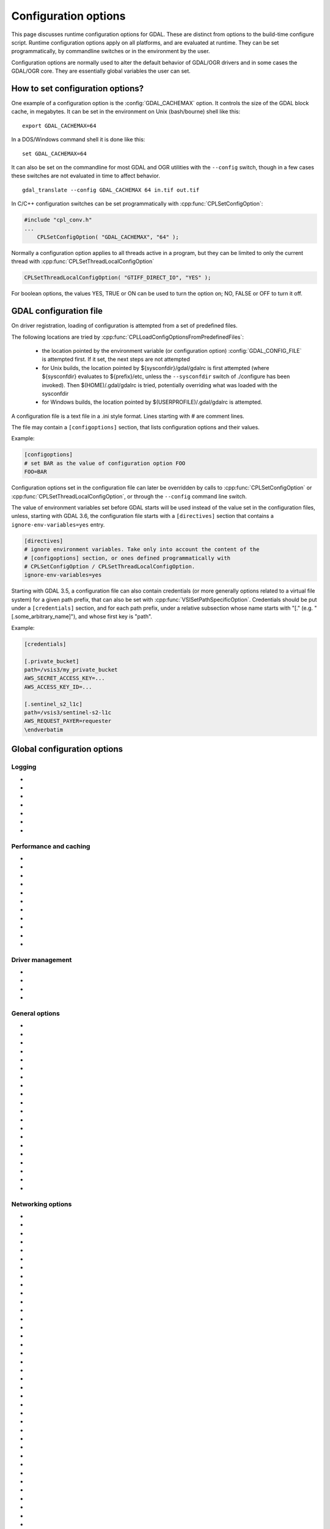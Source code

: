 .. _configoptions:

================================================================================
Configuration options
================================================================================

This page discusses runtime configuration options for GDAL. These are distinct from
options to the build-time configure script. Runtime configuration options apply
on all platforms, and are evaluated at runtime. They can be set programmatically,
by commandline switches or in the environment by the user.

Configuration options are normally used to alter the default behavior of GDAL/OGR
drivers and in some cases the GDAL/OGR core. They are essentially global
variables the user can set.

How to set configuration options?
----------------------------------

One example of a configuration option is the :config:`GDAL_CACHEMAX`
option. It controls the size
of the GDAL block cache, in megabytes. It can be set in the environment on Unix
(bash/bourne) shell like this:

::

    export GDAL_CACHEMAX=64


In a DOS/Windows command shell it is done like this:

::

    set GDAL_CACHEMAX=64

It can also be set on the commandline for most GDAL and OGR utilities with the
``--config`` switch, though in a few cases these switches are not evaluated in
time to affect behavior.

::

    gdal_translate --config GDAL_CACHEMAX 64 in.tif out.tif

In C/C++ configuration switches can be set programmatically with
:cpp:func:`CPLSetConfigOption`:

.. code-block:: c

    #include "cpl_conv.h"
    ...
        CPLSetConfigOption( "GDAL_CACHEMAX", "64" );

Normally a configuration option applies to all threads active in a program, but
they can be limited to only the current thread with
:cpp:func:`CPLSetThreadLocalConfigOption`

.. code-block:: c

    CPLSetThreadLocalConfigOption( "GTIFF_DIRECT_IO", "YES" );

For boolean options, the values YES, TRUE or ON can be used to turn the option on;
NO, FALSE or OFF to turn it off.


.. _gdal_configuration_file:

GDAL configuration file
-----------------------

.. versionadded:: 3.3

On driver registration, loading of configuration is attempted from a set of
predefined files.

The following locations are tried by :cpp:func:`CPLLoadConfigOptionsFromPredefinedFiles`:

 - the location pointed by the environment variable (or configuration option)
   :config:`GDAL_CONFIG_FILE` is attempted first. If it set, the next steps are not
   attempted

 - for Unix builds, the location pointed by ${sysconfdir}/gdal/gdalrc is first
   attempted (where ${sysconfdir} evaluates to ${prefix}/etc, unless the
   ``--sysconfdir`` switch of ./configure has been invoked). Then  $(HOME)/.gdal/gdalrc
   is tried, potentially overriding what was loaded with the sysconfdir

 - for Windows builds, the location pointed by $(USERPROFILE)/.gdal/gdalrc
   is attempted.

A configuration file is a text file in a .ini style format.
Lines starting with `#` are comment lines.

The file may contain a ``[configoptions]`` section, that lists configuration
options and their values.

Example:

.. code-block::

    [configoptions]
    # set BAR as the value of configuration option FOO
    FOO=BAR


Configuration options set in the configuration file can later be overridden
by calls to :cpp:func:`CPLSetConfigOption` or  :cpp:func:`CPLSetThreadLocalConfigOption`,
or through the ``--config`` command line switch.

The value of environment variables set before GDAL starts will be used instead
of the value set in the configuration files, unless, starting with GDAL 3.6,
the configuration file starts with a ``[directives]`` section that contains a
``ignore-env-variables=yes`` entry.

.. code-block::

    [directives]
    # ignore environment variables. Take only into account the content of the
    # [configoptions] section, or ones defined programmatically with
    # CPLSetConfigOption / CPLSetThreadLocalConfigOption.
    ignore-env-variables=yes


Starting with GDAL 3.5, a configuration file can also contain credentials
(or more generally options related to a virtual file system) for a given path prefix,
that can also be set with :cpp:func:`VSISetPathSpecificOption`. Credentials should be put under
a ``[credentials]`` section, and for each path prefix, under a relative subsection
whose name starts with "[." (e.g. "[.some_arbitrary_name]"), and whose first
key is "path".

Example:

.. code-block::

    [credentials]

    [.private_bucket]
    path=/vsis3/my_private_bucket
    AWS_SECRET_ACCESS_KEY=...
    AWS_ACCESS_KEY_ID=...

    [.sentinel_s2_l1c]
    path=/vsis3/sentinel-s2-l1c
    AWS_REQUEST_PAYER=requester
    \endverbatim



Global configuration options
----------------------------

Logging
^^^^^^^

-  .. config:: CPL_CURL_VERBOSE
      :choices: YES, NO

      Set to "YES" to get the curl library to display a lot of verbose information
      about its operations. Very useful for libcurl and/or protocol debugging and
      understanding.

-  .. config:: CPL_DEBUG
      :choices: ON, OFF, <PREFIX>

      This may be set to ON, OFF or specific prefixes. If it is ON, all debug
      messages are reported to stdout. If it is OFF or unset no debug messages are
      reported. If it is set to a particular value, then only debug messages with
      that "type" value will be reported. For instance debug messages from the HFA
      driver are normally reported with type "HFA" (seen in the message).

      At the commandline this can also be set with --debug <value> as well as with
      --config CPL_DEBUG <value>.

-  .. config:: CPL_LOG
      :choices: <path>

      This is used for setting the log file path.

-  .. config:: CPL_LOG_ERRORS
      :choices: ON, OFF

      Set to "ON" for printing error messages. Use together with "CPL_LOG" for
      directing them into a file.

-  .. config:: CPL_TIMESTAMP
      :choices: ON, OFF

      Set to "ON" to add timestamps to CPL debug messages (so assumes that
      :config:`CPL_DEBUG` is enabled)

-  .. config:: CPL_MAX_ERROR_REPORTS

-  .. config:: CPL_ACCUM_ERROR_MSG



Performance and caching
^^^^^^^^^^^^^^^^^^^^^^^

-  .. config:: GDAL_NUM_THREADS
      :choices: ALL_CPUS, <integer>

      Sets the number of worker threads to be used by GDAL operations that support
      multithreading. The default value depends on the context in which it is used.

-  .. config:: GDAL_CACHEMAX
      :choices: <size>
      :default: 5%

      Controls the default GDAL raster block cache size. When
      blocks are read from disk, or written to disk, they are cached in a
      global block cache by the :cpp:class:`GDALRasterBlock` class. Once this
      cache exceeds :config:`GDAL_CACHEMAX` old blocks are flushed from the
      cache.
      This cache is mostly beneficial when needing to read or write blocks
      several times. This could occur, for instance, in a scanline oriented
      input file which is processed in multiple rectangular chunks by
      :program:`gdalwarp`.
      If its value is small (less than 100000), it is assumed to be measured in megabytes,
      otherwise in bytes. Alternatively, the value can be set to "X%" to mean X%
      of the usable physical RAM. Note that this value is only consulted the first
      time the cache size is requested.  To change this value programmatically
      during operation of the program it is better to use
      :cpp:func:`GDALSetCacheMax` (always in bytes) or or
      :cpp:func:`GDALSetCacheMax64`. The maximum practical value on 32 bit OS is
      between 2 and 4 GB. It is the responsibility of the user to set a consistent
      value.

-  .. config:: GDAL_FORCE_CACHING
      :choices: YES, NO
      :default: NO

      When set to YES, :cpp:func:`GDALDataset::RasterIO` and :cpp:func:`GDALRasterBand::RasterIO`
      will use cached IO (access block by block through
      :cpp:func:`GDALRasterBand::IReadBlock` API) instead of a potential driver-specific
      implementation of IRasterIO(). This will only have an effect on drivers that
      specialize IRasterIO() at the dataset or raster band level, for example
      JP2KAK, NITF, HFA, WCS, ECW, MrSID, and JPEG.

-  .. config:: GDAL_BAND_BLOCK_CACHE
      :choices: AUTO, ARRAY, HASHSET
      :default: AUTO

      Controls whether the block cache should be backed by an array or a hashset.
      By default (``AUTO``) the implementation will be selected based on the
      number of blocks in the dataset. See :ref:`rfc-26` for more information.

-  .. config:: GDAL_MAX_DATASET_POOL_SIZE
      :default: 100

      Used by :source_file:`gcore/gdalproxypool.cpp`

      Number of datasets that can be opened simultaneously by the GDALProxyPool
      mechanism (used by VRT for example). Can be increased to get better random I/O
      performance with VRT mosaics made of numerous underlying raster files. Be
      careful: on Linux systems, the number of file handles that can be opened by a
      process is generally limited to 1024. This is currently clamped between 2 and
      1000.

-  .. config:: GDAL_MAX_DATASET_POOL_RAM_USAGE
      :since: 3.7

      Limit the RAM usage of opened datasets in the GDALProxyPool.

      The value can also be suffixed with ``MB`` or ``GB`` to
      respectively express it in megabytes or gigabytes. The default value is 25%
      of the usable physical RAM minus the :config:`GDAL_CACHEMAX` value.

-  .. config:: GDAL_SWATH_SIZE
      :default: 1/4 of the maximum block cache size (``GDAL_CACHEMAX``)

      Used by :source_file:`gcore/rasterio.cpp`

      Size of the swath when copying raster data from one dataset to another one (in
      bytes). Should not be smaller than :config:`GDAL_CACHEMAX`.

-  .. config:: GDAL_DISABLE_READDIR_ON_OPEN
      :choices: TRUE, FALSE, EMPTY_DIR
      :default: FALSE

      By default (FALSE), GDAL establishes a list of all the files in the
      directory of the file passed to :cpp:func:`GDALOpen`. This can result in
      speed-ups in some use cases, but also to major slow downswhen the
      directory contains thousands of other files. When set to TRUE, GDAL will
      not try to establish the list of files. The number of files read can
      also be limited by :config:`GDAL_READDIR_LIMIT_ON_OPEN`.

      If set to EMPTY_DIR, only the file that is being opened will be seen when a
      GDAL driver will request sibling files, so this is a way to disable loading
      side-car/auxiliary files.

-  .. config:: GDAL_READDIR_LIMIT_ON_OPEN
      :default: 1000
      :since: 2.1

      Sets the maximum number of files to scan when searching for sidecar files
      in :cpp:func:`GDALOpen`.

-  .. config:: VSI_CACHE
      :choices: TRUE, FALSE
      :since: 1.10

      When using the VSI interface files can be cached in
      RAM by setting the configuration option ``VSI_CACHE`` to ``TRUE``. The cache size
      defaults to 25 MB, but can be modified by setting the configuration option
      :config:`VSI_CACHE_SIZE`. (in bytes).

      When enabled, this cache is used for most I/O in GDAL, including local files.

-  .. config:: VSI_CACHE_SIZE
      :choices: <size in bytes>
      :since: 1.10

      Set the size of the VSI cache. Be wary of large values for
      ``VSI_CACHE_SIZE`` when opening VRT datasources containing many source
      rasters, as this is a per-file cache.

Driver management
^^^^^^^^^^^^^^^^^

-  .. config:: GDAL_SKIP
      :choices: space-separated list

      Used by :cpp:func:`GDALDriverManager::AutoSkipDrivers`

      This option can be used to unregister one or several GDAL drivers. This can
      be useful when a driver tries to open a dataset that it should not
      recognize, or when several drivers are built-in that can open the same
      datasets (for example JP2MrSID, JP2ECW, JPEG2000 and JP2KAK for JPEG2000
      datasets). The value of this option must be a space delimited list of the
      short name of the GDAL drivers to unregister.

      This option must be set before calling :cpp:func:`GDALAllRegister`, or an
      explicit call to :cpp:func:`GDALDriverManager::AutoSkipDrivers` will be
      required.

-  .. config:: OGR_SKIP
      :choices: comma-separated list

      This option can be used to unregister one or several OGR drivers. This can be
      useful when a driver tries to open a datasource that it should not recognize, or
      when several drivers are built-in that can open the same datasets (for example
      KML, LIBKML datasources). The value of this option must be a comma delimited
      list of the short name of the OGR drivers to unregister.

-  .. config:: GDAL_DRIVER_PATH

      Used by :cpp:func:`GDALDriverManager::AutoLoadDrivers`.

      This function will automatically load drivers from shared libraries. It
      searches the "driver path" for .so (or .dll) files that start with the prefix
      "gdal_X.so". It then tries to load them and then tries to call a function
      within them called GDALRegister_X() where the 'X' is the same as the
      remainder of the shared library basename ('X' is case sensitive), or failing
      that to call GDALRegisterMe().

      There are a few rules for the driver path. If the ``GDAL_DRIVER_PATH``
      environment variable it set, it is taken to be a list of directories to
      search separated by colons on UNIX, or semi-colons on Windows. Otherwise the
      /usr/local/lib/gdalplugins directory, and (if known) the lib/gdalplugins
      subdirectory of the gdal home directory are searched on UNIX and
      $(BINDIR)\gdalplugins on Windows.

      This option must be set before calling :cpp:func:`GDALAllRegister`, or an explicit call
      to :cpp:func:`GDALDriverManager::AutoLoadDrivers` will be required.

-  .. config:: GDAL_PYTHON_DRIVER_PATH

      A list of directories to search for ``.py`` files implementing GDAL drivers.
      Like :config:`GDAL_DRIVER_PATH`, directory names should be separated by colons
      on Unix or semi-colons on Windows. For more information, see :ref:`rfc-76`.

General options
^^^^^^^^^^^^^^^

-  .. config:: GDAL_DATA
      :choices: <path>

      Path to directory containing various GDAL data files (EPSG CSV files, S-57
      definition files, DXF header and footer files, ...).

      This option is read by the GDAL and OGR driver registration functions. It is
      used to expand EPSG codes into their description in the OSR model (WKT
      based).

      On some builds (Unix), the value can be hard-coded at compilation time to
      point to the path after installation (/usr/share/gdal/data for example). On
      Windows platform, this option must be generally declared.

-  .. config:: GDAL_CONFIG_FILE
      :since: 3.3

      The location of the GDAL config file (see :ref:`gdal_configuration_file`).

-  .. config:: CPL_TMPDIR
      :choices: <dirname>

      By default, temporary files are written into current working directory.
      Sometimes this is not optimal and it would be better to write temporary files
      on bigger or faster drives (SSD).

-  .. config:: GDAL_RASTERIO_RESAMPLING
      :choices: NEAR, BILINEAR, CUBIC, CUBICSPLINE, LANCZOS, AVERAGE, RMS, MODE, GAUSS
      :default: NEAR

      Sets the resampling algorithm to be used when reading a from a raster
      into a buffer with different dimensions from the source region.

-  .. config:: OGR_ARC_STEPSIZE
      :choices: <degrees>
      :default: 4
      :since: 1.8.0

      Used by :cpp:func:`OGR_G_CreateFromGML` (for gml:Arc and gml:Circle) and
      :cpp:func:`OGRGeometryFactory::approximateArcAngles` to stroke arc to linestrings.

      The approximation of arcs as linestrings is done by splitting the arcs into
      subarcs of no more than the angle specified by this option.

-  .. config:: OGR_ARC_MAX_GAP
      :default: 0

      Arcs will be approximated while enforcing a maximum distance
      between adjacent points on the interpolated curve. Setting this option
      to 0 (the default) means no maximum distance applies.

-  .. config:: OGR_STROKE_CURVE
      :choices: TRUE, FALSE
      :default: FALSE

      Controls whether curved geometries should be approximated by linear geometries.

- .. config:: OGR_ORGANIZE_POLYGONS
     :choices: DEFAULT, SKIP, ONLY_CCW, CCW_INNER_JUST_AFTER_CW_OUTER

     Defines the method used to classify polygon rings as holes or shells.
     Although one of the options is named ``DEFAULT``, some drivers may default
     to a different method to reduce processing by taking advantage of a
     format's constraints. The following methods are available, in order of
     decreasing expected runtime:

     - ``DEFAULT``: perform a full analysis of the topological relationships
       between all rings, classifying them as shells or holes and associating
       them according to the OGC Simple Features convention. If the topological
       analysis determines that a valid geometry cannot be constructed, the
       result will be the same as with :config:`OGR_ORGANIZE_POLYGONS=SKIP`.

     - ``ONLY_CCW``: assume that rings with clockwise orientation represent
       shells and rings with counterclockwise orientation represent holes.
       Perform a limited topological analysis to determine which shell contains
       each hole. The Shapefile driver defaults to this method.

     - ``CCW_INNER_JUST_AFTER_CW_OUTER``: assume that rings with clockwise
       orientation represent shells and rings with counterclockwise orientation
       represent holes and immediately follow the outer ring with which they are
       associated.

     - ``SKIP``: avoid attempting to classify rings as shells or holes. A
       single geometry (Polygon/MultiPolygon/CurvePolygon/MultiSurface) will be
       returned with all polygons as top-level polygons. If non-polygonal elements
       are present, a GeometryCollection will be returned.



-  .. config:: OGR_SQL_LIKE_AS_ILIKE
      :choices: YES, NO
      :default: NO
      :since: 3.1

      If ``YES``, the LIKE operator in the OGR SQL dialect will be case-insensitive (ILIKE), as was the case for GDAL versions prior to 3.1.

-  .. config:: OGR_FORCE_ASCII
      :choices: YES, NO
      :default: YES

      Used by :cpp:func:`OGRGetXML_UTF8_EscapedString` function and by GPX, KML,
      GeoRSS and GML drivers.

      Those XML based drivers should write UTF8 content. If they are provided with non
      UTF8 content, they will replace each non-ASCII character by '?' when
      OGR_FORCE_ASCII=YES.

      Set to NO to preserve the content, but beware that the resulting XML file will
      not be valid and will require manual edition of the encoding in the XML header.

-  .. config:: CPL_VSIL_ZIP_ALLOWED_EXTENSIONS
      :choices: <comma-separated list>

      Add to zip FS handler default extensions array (zip, kmz, dwf, ods, xlsx)
      additional extensions listed in :config:`CPL_VSIL_ZIP_ALLOWED_EXTENSIONS` config
      option.

-  .. config:: CPL_VSIL_DEFLATE_CHUNK_SIZE
      :default: 1 M

-  .. config:: GDAL_DISABLE_CPLLOCALEC
      :choices: YES, NO
      :default: NO

      If set to YES (default is NO) this option will disable the normal behavior of
      the CPLLocaleC class which forces the numeric locale to "C" for selected chunks
      of code using the setlocale() call. Behavior of setlocale() in multi-threaded
      applications may be undependable but use of this option may result in problem
      formatting and interpreting numbers properly.

-  .. config:: GDAL_FILENAME_IS_UTF8
      :choices: YES, NO
      :default: YES

      This option only has an effect on Windows systems (using
      cpl_vsil_win32.cpp). If set to "NO" then filenames passed
      to functions like :cpp:func:`VSIFOpenL` will be passed on directly to CreateFile()
      instead of being converted from UTF-8 to wchar_t and passed to
      CreateFileW(). This effectively restores the pre-GDAL1.8 behavior for
      handling filenames on Windows and might be appropriate for applications that
      treat filenames as being in the local encoding.

-  .. config:: GDAL_MAX_BAND_COUNT
      :choices: <integer>
      :default: 65536

      Defines the maximum number of bands to read from a single dataset.

-  .. config:: GDAL_XML_VALIDATION
      :choices: YES, NO
      :default: YES

      Determines whether XML content should be validated against an XSD, with
      non-conformities reported as warnings.

-  .. config:: GDAL_GEOREF_SOURCES
      :since: 2.2

      Determines the order in which potential georeferencing sources are
      scanned.  Value should be a comma-separated list of sources in order of
      decreasing priority. The set of sources recognized by this option is
      driver-specific.

-  .. config:: GDAL_OVR_PROPAGATE_NODATA
      :choices: YES, NO
      :default: NO
      :since: 2.2

      When computing the value of an overview pixel, determines whether a
      single NODATA value should cause the overview pixel to be set to NODATA
      (``YES``), or whether the NODATA values should be simply ignored
      (``NO``).  This configuration option is not supported for all resampling
      algorithms/data types.


-  .. config:: USE_RRD
      :choices: YES, NO
      :default: NO

      Used by :source_file:`gcore/gdaldefaultoverviews.cpp`

      Can be set to YES to use Erdas Imagine format (.aux) as overview format. See
      :program:`gdaladdo` documentation.

-  .. config:: PYTHONSO

      Location of Python shared library file, e.g. ``pythonX.Y[...].so/.dll``.


Networking options
^^^^^^^^^^^^^^^^^^

-  .. config:: CPL_VSIL_CURL_ALLOWED_EXTENSIONS
      :choices: <comma-separated list>

      Consider that only the files whose extension ends up with one that is listed
      in :config:`CPL_VSIL_CURL_ALLOWED_EXTENSIONS` exist on the server. This can speed up
      dramatically open experience, in case the server cannot return a file list.

      For example:

      .. code-block::

         gdalinfo --config CPL_VSIL_CURL_ALLOWED_EXTENSIONS ".tif" /vsicurl/http://igskmncngs506.cr.usgs.gov/gmted/Global_tiles_GMTED/075darcsec/bln/W030/30N030W_20101117_gmted_bln075.tif

-  .. config:: CPL_VSIL_CURL_CACHE_SIZE
      :choices: <bytes>
      :default: 16 MB
      :since: 2.3

      Size of global least-recently-used (LRU) cache shared among all downloaded
      content.

-  .. config:: CPL_VSIL_CURL_USE_HEAD
      :choices: YES, NO
      :default: YES

      Controls whether to use a HEAD request when opening a remote URL.

-  .. config:: CPL_VSIL_CURL_USE_S3_REDIRECT
      :choices: YES, NO
      :default: YES
      :since: 2.1

      Try to query quietly redirected URLs to Amazon S3 signed URLs during their
      validity period, so as to minimize round-trips.

-  .. config:: CPL_VSIL_USE_TEMP_FILE_FOR_RANDOM_WRITE
      :choices: YES, NO

      Use a local temporary file to support random writes in certain virtual
      file systems. The temporary file will be located in :config:`CPL_TMPDIR`.

-  .. config:: CURL_CA_BUNDLE
      :since: 2.1.3

      Set the path to the Certification Authority (CA) bundle file.

-  .. config:: SSL_CERT_FILE
      :since: 2.1.3

-  .. config:: CPL_VSIL_CURL_CHUNK_SIZE
      :choices: <bytes>
      :since: 2.3

-  .. config:: GDAL_INGESTED_BYTES_AT_OPEN
      :since: 2.3

      Sets the number of bytes read in one GET call at file opening.

-  .. config:: CPL_VSIL_CURL_NON_CACHED
      :choices: <colon-separated list>
      :since: 2.3

      A global LRU cache of 16 MB shared among all downloaded content is enabled
      by default, and content in it may be reused after a file handle has been
      closed and reopened. The :config:`CPL_VSIL_CURL_NON_CACHED` configuration option
      can be set to values like
      ``/vsis3/bucket/foo.tif:/vsis3/another_bucket/some_directory``, so that at
      file handle closing, all cached content related to the mentioned file(s) is
      no longer cached. This can help when dealing with resources that can be
      modified during execution of GDAL-related code.

-  .. config:: GDAL_HTTP_HEADER_FILE
      :choices: <filename>
      :since: 2.3

      Filename of a text file with "key: value" HTTP headers.

-  .. config:: GDAL_HTTP_CONNECTTIMEOUT
      :choices: <seconds>
      :since: 2.2

      Maximum delay for connection to be established before being aborted.

-  .. config:: GDAL_HTTP_COOKIE
      :since: 2.0

      Cookie(s) to send. See https://curl.se/libcurl/c/CURLOPT_COOKIE.html

-  .. config:: GDAL_HTTP_COOKIEFILE
      :since: 2.4.0

      File name to read cookies from. See https://curl.se/libcurl/c/CURLOPT_COOKIEFILE.html

-  .. config:: GDAL_HTTP_COOKIEJAR
      :since: 2.4.0

      File to which cookies should be written. See https://curl.se/libcurl/c/CURLOPT_COOKIEJAR.html

-  .. config:: GDAL_HTTP_NETRC
      :choices: YES, NO
      :default: YES
      :since: 1.11.0

      Controls if an available ``.netrc`` file is used.

-  .. config:: GDAL_HTTP_NETRC_FILE
      :choices: <filename>
      :since: 3.7.0

      Sets the location of a ``.netrc`` file.

-  .. config:: GDAL_HTTP_LOW_SPEED_LIMIT
      :choices: <bytes/s>
      :default: 0
      :since: 2.1.0

      Sets the transfer speed, averaged over :config:`GDAL_HTTP_LOW_SPEED_TIME`, below which a request should be canceled.

-  .. config:: GDAL_HTTP_LOW_SPEED_TIME
      :choices: <seconds>
      :default: 0
      :since: 2.1.0

      Sets the time window over which :config:`GDAL_HTTP_LOW_SPEED_LIMIT` should be evaluated.

-  .. config:: GDAL_HTTP_SSL_VERIFYSTATUS
      :choices: YES, NO
      :default: NO
      :since: 2.3.0

      Whether to verify the status of SSL certificates. See https://curl.se/libcurl/c/CURLOPT_SSL_VERIFYSTATUS.html

-  .. config:: GDAL_HTTP_USE_CAPI_STORE
      :choices: YES, NO
      :default: NO
      :since: 2.3.0

      (Windows only). Whether to use certificates from the Windows certificate store.

-  .. config:: GDAL_HTTP_HEADERS
      :since: 3.6

      Specifies headers as a comma separated list of key: value pairs. If a comma
      or a double-quote character is needed in the value, then the key: value pair
      must be enclosed in double-quote characters. In that situation, backslash
      and double quote character must be backslash-escaped.  e.g
      GDAL_HTTP_HEADERS=Foo: Bar,"Baz: escaped backslash \\\\, escaped double-quote
      \\", end of value",Another: Header

-  .. config:: GDAL_HTTP_MAX_RETRY
      :since: 2.3

      Set the number of HTTP attempts in case of HTTP errors 429, 502, 503, or 504.

-  .. config:: GDAL_HTTP_RETRY_DELAY
      :choices: <seconds>
      :since: 2.3

      Set the delay between HTTP attempts.

-  .. config:: GDAL_HTTP_TCP_KEEPALIVE
      :choices: YES, NO
      :default: NO
      :since: 3.6

      Sets whether to enable TCP keep-alive.

-  .. config:: GDAL_HTTP_TCP_KEEPIDLE
      :choices: <seconds>
      :default: 60
      :since: 3.6

      Keep-alive idle time. Only taken into account if
      :config:`GDAL_HTTP_TCP_KEEPALIVE=YES`.

-  .. config:: GDAL_HTTP_TCP_KEEPINTVL
      :choices: <seconds>
      :default: 60
      :since: 3.6

      Interval time between keep-alive probes. Only taken into account if
      :config:`GDAL_HTTP_TCP_KEEPALIVE=YES`.

-  .. config:: GDAL_HTTP_SSLCERT
      :choices: <filename>
      :since: 3.7

      Filename of the the SSL client certificate. See https://curl.se/libcurl/c/CURLOPT_SSLCERT.html

-  .. config:: GDAL_HTTP_SSLCERTTYPE
      :choices: PEM, DER
      :since: 3.7

      Format of the SSL certificate. see
      https://curl.se/libcurl/c/CURLOPT_SSLCERTTYPE.html

-  .. config:: GDAL_HTTP_SSLKEY
      :choices: <filename>
      :since: 3.7

      Private key file for TLS and SSL client certificate. see
      https://curl.se/libcurl/c/CURLOPT_SSLKEY.html

-  .. config:: GDAL_HTTP_KEYPASSWD
      :since: 3.7

      Passphrase to private key. See https://curl.se/libcurl/c/CURLOPT_KEYPASSWD.html

-  .. config:: GDAL_HTTP_VERSION
      :since: 2.3
      :choices: 1.0, 1.1, 2, 2TLS

      Specifies which HTTP version to use. Will default to 1.1 generally (except on
      some controlled environments, like Google Compute Engine VMs, where 2TLS will
      be the default). Support for HTTP/2 requires curl 7.33 or later, built
      against nghttp2. "2TLS" means that HTTP/2 will be attempted for HTTPS
      connections only. Whereas "2" means that HTTP/2 will be attempted for HTTP or
      HTTPS. The interest of enabling HTTP/2 is the use of HTTP/2 multiplexing when
      reading GeoTIFFs stored on /vsicurl/ and related virtual file systems.

-  .. config:: GDAL_HTTP_MULTIPLEX
      :since: 2.3
      :choices: YES, NO

      Defaults to YES. Only applies on a HTTP/2 connection. If set to YES, HTTP/2
      multiplexing can be used to download multiple ranges in parallel, during
      ReadMultiRange() requests that can be emitted by the GeoTIFF driver.

-  .. config:: GDAL_HTTP_MULTIRANGE
      :since: 2.3
      :choices: SINGLE_GET, SERIAL, YES
      :default: YES

      Controls how ReadMultiRange() requests emitted by the GeoTIFF driver are
      satisfied. SINGLE_GET means that several ranges will be expressed in the
      Range header of a single GET requests, which is not supported by a majority
      of servers (including AWS S3 or Google GCS). SERIAL means that each range
      will be requested sequentially. YES means that each range will be requested
      in parallel, using HTTP/2 multiplexing or several HTTP connections.

-  .. config:: GDAL_HTTP_MERGE_CONSECUTIVE_RANGES
      :since: 2.3
      :choices: YES, NO
      :default: YES

      Only applies when :config:`GDAL_HTTP_MULTIRANGE` is YES. Defines if ranges
      of a single ReadMultiRange() request that are consecutive should be merged
      into a single request.

-  .. config:: GDAL_HTTP_AUTH
      :choices: BASIC, NTLM, NEGOTIATE, ANY, ANYSAFE, BEARER

      Set value to tell libcurl which authentication method(s) you want it to
      use. See http://curl.haxx.se/libcurl/c/curl_easy_setopt.html#CURLOPTHTTPAUTH
      for more information.

-  .. config:: GDAL_HTTP_USERPWD

      The HTTP user and password to use for the connection. Must be in the form of
      [user name]:[password]. Use :config:`GDAL_HTTP_AUTH` to decide the
      authentication method.

      When using NTLM, you can set the domain by prepending it to the user name and
      separating the domain and name with a forward (/) or backward slash (\). Like
      this: "domain/user:password" or "domain\user:password". Some HTTP servers (on
      Windows) support this style even for Basic authentication.

-  .. config:: GDAL_GSSAPI_DELEGATION
      :since: 3.3
      :choices: NONE, POLICY, ALWAYS

      Set allowed GSS-API delegation. Relevant only with
      :config:`GDAL_HTTP_AUTH=NEGOTIATE`.

-  .. config:: GDAL_HTTP_BEARER
      :since: 3.9

      Set HTTP OAuth 2.0 Bearer Access Token to use for the connection. Must be used
      with :config:`GDAL_HTTP_AUTH=BEARER`.

-  .. config:: GDAL_HTTP_PROXY

      Set HTTP proxy to use. The parameter should be the host name or dotted IP
      address. To specify port number in this string, append :[port] to the end of the
      host name. The proxy string may be prefixed with [protocol]: since any such
      prefix will be ignored. The proxy's port number may optionally be specified with
      the separate option. If not specified, libcurl will default to using port 1080
      for proxies.

      GDAL respects the environment variables http_proxy, ftp_proxy, all_proxy etc, if
      any of those are set. GDAL_HTTP_PROXY option does however override any possibly
      set environment variables.

-  .. config:: GDAL_HTTPS_PROXY

      Set HTTPS proxy to use. See :config:`GDAL_HTTP_PROXY`.

-  .. config:: GDAL_HTTP_PROXYUSERPWD

      The HTTP user and password to use for the connection to the HTTP proxy. Must be
      in the form of [user name]:[password].

-  .. config:: GDAL_PROXY_AUTH
      :choices: BASIC, NTLM, NEGOTIATE, DIGEST, ANY, ANYSAFE

      Set value to  to tell libcurl which authentication method(s) you want it to use
      for your proxy authentication. See
      http://curl.haxx.se/libcurl/c/curl_easy_setopt.html#CURLOPTPROXYAUTH for more
      information.

-  .. config:: CPL_CURL_GZIP
      :choices: YES, NO

      Sets the contents of the Accept-Encoding header sent in a HTTP request to gzip,
      and enables decoding of a response when a Content-Encoding: header

-  .. config:: GDAL_HTTP_TIMEOUT

      Set HTTP timeout value, where value is in seconds

-  .. config:: GDAL_HTTP_USERAGENT

      When set this string will be used to set the ``User-Agent`` header in the http
      request sent to the remote server.

-  .. config:: GDAL_HTTP_UNSAFESSL
      :choices: YES, NO
      :default: NO

      Set to "YES" to get the curl library to skip SSL host / certificate
      verification.


Persistent Auxiliary Metadata (PAM) options
^^^^^^^^^^^^^^^^^^^^^^^^^^^^^^^^^^^^^^^^^^^

-  .. config:: GDAL_PAM_ENABLED
      :choices: YES, NO

      PAM support can be enabled (resp. disabled) in GDAL by setting the
      :config:`GDAL_PAM_ENABLED` configuration option (via CPLSetConfigOption(), or the
      environment) to the value of YES (resp. NO). Note: The default value is build
      dependent and defaults to YES in Windows and Unix builds. See :cpp:class:`GDALPamDataset`
      for more information. Note that setting this option to OFF may have
      subtle/silent side-effects on various drivers that rely on PAM functionality.

-  .. config:: GDAL_PAM_PROXY_DIR

      Directory to which ``.aux.xml`` files will be written when accessing
      files from a location where the user does not have write permissions. Has
      no effect when accessing files from locations where the user does have
      write permissions. Must be set before the first access to PAM.

PROJ options
^^^^^^^^^^^^

-  .. config:: CENTER_LONG

-  .. config:: CHECK_WITH_INVERT_PROJ
      :since: 1.7.0

      Used by :source_file:`ogr/ogrct.cpp` and :source_file:`apps/gdalwarp_lib.cpp`.

      This option can be used to control the behavior of gdalwarp when warping global
      datasets or when transforming from/to polar projections, which causes
      coordinates discontinuities. See http://trac.osgeo.org/gdal/ticket/2305.

      The background is that PROJ does not guarantee that converting from src_srs to
      dst_srs and then from dst_srs to src_srs will yield to the initial coordinates.
      This can cause to errors in the computation of the target bounding box of
      gdalwarp, or to visual artifacts.

      If CHECK_WITH_INVERT_PROJ option is not set, gdalwarp will check that the the
      computed coordinates of the edges of the target image are in the validity area
      of the target projection. If they are not, it will retry computing them by
      setting :config:`CHECK_WITH_INVERT_PROJ=TRUE` that forces ogrct.cpp to check the
      consistency of each requested projection result with the invert projection.

      If set to NO, gdalwarp will not attempt to use the invert projection.

-  .. config:: THRESHOLD
      :since: 1.7.0

      Used by :source_file:`ogr/ogrct.cpp`.

      Used in combination with :config:`CHECK_WITH_INVERT_PROJ=TRUE`. Define
      the acceptable threshold used to check if the roundtrip from src_srs to
      dst_srs and from dst_srs to srs_srs yield to the initial coordinates. The
      value must be expressed in the units of the source SRS (typically degrees
      for a geographic SRS, meters for a projected SRS)

-  .. config:: OGR_ENABLE_PARTIAL_REPROJECTION
      :since: 1.8.0
      :choices: YES, NO
      :default: NO

      Used by :cpp:func:`OGRLineString::transform`.

      Can be set to YES to remove points that can't be reprojected. See #3758 for the
      purpose of this option.

-  .. config:: OGR_CT_USE_SRS_COORDINATE_EPOCH
      :choices: YES, NO

      If ``NO``, disables the coordinate epoch associated with the target or
      source CRS when transforming between a static and dynamic CRS.

-  .. config:: OSR_ADD_TOWGS84_ON_EXPORT_TO_WKT1
      :choices: YES, NO
      :default: NO
      :since: 3.0.3

      Determines whether a ``TOWGS84`` node should be automatically added when exporting
      a CRS to the GDAL flavor of WKT1.

-  .. config:: OSR_ADD_TOWGS84_ON_EXPORT_TO_PROJ4
      :choices: YES, NO
      :default: YES
      :since: 3.0.3

      Determines whether a ``+towgs84`` parameter should be automatically added when
      exporting a CRS as a legacy PROJ.4 string.

-  .. config:: OSR_ADD_TOWGS84_ON_IMPORT_FROM_EPSG
      :choices: YES, NO
      :default: NO
      :since: 3.0.3

      Determines whether to automatically add a 3-parameter or 7-parameter
      Helmert transformation to WGS84 when there is exactly one such method
      available for the CRS.

-  .. config:: OSR_DEFAULT_AXIS_MAPPING_STRATEGY
      :choices: TRADITIONAL_GIS_ORDER, AUTHORITY_COMPLIANT
      :default: AUTHORITY_COMPLIANT
      :since: 3.5

      Determines whether to honor the declared axis mapping of a CRS or override it
      with the traditional GIS ordering (x = longitude, y = latitude).

-  .. config:: OSR_STRIP_TOWGS84
      :choices: YES, NO
      :default: YES
      :since: 3.1

      Determines whether to remove TOWGS84 information if the CRS has a known
      horizontal datum.

-  .. config:: OSR_USE_NON_DEPRECATED
      :choices: YES, NO
      :default: YES

      Determines whether to substitute a replacement for deprecated EPSG codes.

-  .. config:: OSR_WKT_FORMAT
      :choices: SFSQL, WKT1_SIMPLE, WKT1, WKT1_GDAL, WKT1_ESRI, WKT2_2015, WKT2_2018, WKT2, DEFAULT
      :default: DEFAULT

      Sets the format for writing a CRS to WKT.

.. _list_config_options:

List of configuration options and where they apply
--------------------------------------------------

.. config_index::
   :types: config

